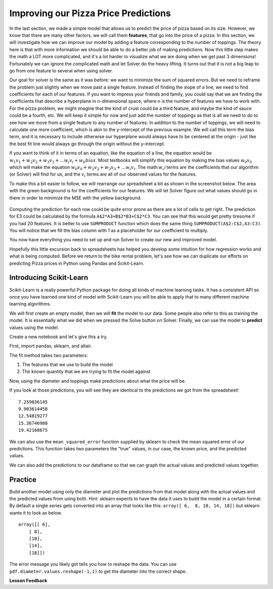 .. Copyright (C)  Google, Runestone Interactive LLC
   This work is licensed under the Creative Commons Attribution-ShareAlike 4.0
   International License. To view a copy of this license, visit
   http://creativecommons.org/licenses/by-sa/4.0/.


Improving our Pizza Price Predictions
=====================================

In the last section, we made a simple model that allows us to predict the price
of pizza based on its size. However, we know that there are many other factors,
we will call them **features**, that go into the price of a pizza. In this
section, we will investigate how we can improve our model by adding a feature
corresponding to the number of toppings. The theory here is that with more
information we should be able to do a better job of making predictions. Now this
little step makes the math a LOT more complicated, and it's a lot harder to
visualize what we are doing when we get past 3 dimensions! Fortunately we can
ignore the complicated math and let Solver do the heavy lifting. It turns out
that it is not a big leap to go from one feature to several when using solver.

Our goal for solver is the same as it was before: we want to minimize the sum of
squared errors. But we need to reframe the problem just slightly when we move
past a single feature. Instead of finding the slope of a line, we need to find
coefficients for each of our features. If you want to impress your friends and
family, you could say that we are finding the coefficients that describe a
hyperplane in n-dimensional space, where n is the number of features we have to
work with. For the pizza problem, we might imagine that the kind of crust could
be a third feature, and maybe the kind of sauce could be a fourth, etc. We will
keep it simple for now and just add the number of toppings as that is all we
need to do to see how we move from a single feature to any number of features.
In addition to the number of toppings, we will need to calculate one more
coefficient, which is akin to the y-intercept of the previous example. We will
call this term the bias term, and it is necessary to include otherwise our
hyperplane would always have to be centered at the origin - just like the best
fit line would always go through the origin without the y-intercept.

If you want to think of it in terms of an equation, like the equation of a line,
the equation would be
:math:`w_1 v_1 + w_2 v_2 + w_3 v_3 + ... w_i v_i  + w_b bias`. Most textbooks
will simplify this equation by making the bias values :math:`w_0 v_0` which will
make the equation :math:`w_0 v_0 + w_2 v_2 + w_3 v_3 + ... w_i v_i`. The
math:`w_i` terms are the coefficients that our algorithm (or Solver) will find
for us, and the :math:`v_i` terms are all of our observed values for the
features.

To make this a bit easier to follow, we will rearrange our spreadsheet a bit as
shown in the screenshot below. The area with the green background is for the
coefficients for our features. We will let Solver figure out what values should
go in there in order to minimize the MSE with the yellow background.


.. figure:: Figures/multi_solver.png


Computing the prediction for each row could be quite error prone as there are a
lot of cells to get right. The prediction for E3 could be calculated by the
formula ``A$2*A3+B$2*B3+C$2*C3``. You can see that this would get pretty
tiresome if you had 20 features. It is better to use ``SUMPRODUCT`` function
which does the same thing ``SUMPRODUCT(A$2:C$2,A3:C3)``. You will notice that we
fill the bias column with 1 as a placeholder for our coefficient to multiply.

You now have everything you need to set up and run Solver to create our new and
improved model.


.. fillintheblank:: multi_pizza_1

   What is the MSE for the new model? |blank|

   - :1.53.*: Is the correct answer, and an improvement over 1.75!
     :185.85: Is the MSE when the coefficients are all 0. Thats not quite right.
     :x: catchall feedback


.. fillintheblank:: multi_pizza_2

   The coefficient for pizza_diameter is |blank|, for num_toppings is |blank|,
   and for bias is |blank|.

   - :1.01.*: Is the correct answer
     :x: Not quite. Keep trying

   - :-0.617.*|-0.62.*: Is the correct answer
     :x: Not quite. Keep trying

   - :2.41.*: Is the correct answer
     :x: Not quite. Keep trying


Hopefully this little excursion back to spreadsheets has helped you develop some
intuition for how regression works and what is being computed. Before we return
to the bike rental problem, let's see how we can duplicate our efforts on
predicting Pizza prices in Python using Pandas and Scikit-Learn.


Introducing Scikit-Learn
------------------------

Scikit-Learn is a really powerful Python package for doing all kinds of machine
learning tasks. It has a consistent API so once you have learned one kind of
model with Scikit-Learn you will be able to apply that to many different machine
learning algorithms.

We will first create an empty model, then we will **fit** the model to our data.
Some people also refer to this as training the model. It is essentially what we
did when we pressed the Solve button on Solver. Finally, we can use the model to
**predict** values using the model.

Create a new notebook and let's give this a try.

First, import pandas, sklearn, and altair.


.. jupyter-execute::

    import pandas as pd
    from sklearn.linear_model import LinearRegression, LogisticRegression
    from sklearn.metrics import mean_squared_error
    from altair import Chart, X, Y
    pdf = pd.read_csv('./Data/pizza.csv')
    pdf


.. jupyter-execute::

    c = Chart(pdf).mark_point().encode(x='diameter',y='price')
    c

.. jupyter-execute::

    model = LinearRegression()
    model.fit(pdf[['diameter','toppings']], pdf.price)


The fit method takes two parameters:

1. The features that we use to build the model
2. The known quantity that we are trying to fit the model against

Now, using the diameter and toppings make predictions about what the price will
be.


.. jupyter-execute::

    model.predict(pdf[['diameter','toppings']])




If you look at those predictions, you will see they are identical to the
predictions we got from the spreadsheet!


.. parsed-literal::

    7.259036145
    9.903614458
    12.54819277
    15.36746988
    19.42168675


We can also use the ``mean_squared_error`` function supplied by sklearn to check
the mean squared error of our predictions. This function takes two parameters
the "true" values, in our case, the known price, and the predicted values.


.. jupyter-execute::

    mean_squared_error(pdf.price, model.predict(pdf[['diameter', 'toppings']]))



We can also add the predictions to our dataframe so that we can graph the actual
values and predicted values together.


.. jupyter-execute::

    pdf['predictions'] = model.predict(pdf[['diameter', 'toppings']])
    Chart(pdf).mark_circle().encode(x='diameter', y='price') + \
    Chart(pdf).mark_circle(color='red').encode(x='diameter', y='predictions')



Practice
--------

Build another model using only the diameter and plot the predictions from that
model along with the actual values and the predicted values from using both.
Hint: sklearn expects to have the data it uses to build the model in a certain
format. By default a single series gets converted into an array that looks like
this: ``array([ 6,  8, 10, 14, 18])`` but sklearn wants it to look as below.


.. parsed-literal::

    array([[ 6],
        [ 8],
        [10],
        [14],
        [18]])


The error message you likely got tells you how to reshape the data. You can use
``pdf.diameter.values.reshape(-1,1)`` to get the diameter into the correct
shape.


.. fillintheblank:: sklearn_pizza_top

   Build a third model using only the number of toppings. What is the mean
   squared error of this model? |blank|

   - :18.58.*: Is the correct answer
     :x: Keep on trying


**Lesson Feedback**

.. poll:: LearningZone_10_7
    :option_1: Comfort Zone
    :option_2: Learning Zone
    :option_3: Panic Zone

    During this lesson I was primarily in my...

.. poll:: Time_10_7
    :option_1: Very little time
    :option_2: A reasonable amount of time
    :option_3: More time than is reasonable

    Completing this lesson took...

.. poll:: TaskValue_10_7
    :option_1: Don't seem worth learning
    :option_2: May be worth learning
    :option_3: Are definitely worth learning

    Based on my own interests and needs, the things taught in this lesson...

.. poll:: Expectancy_10_7
    :option_1: Definitely within reach
    :option_2: Within reach if I try my hardest
    :option_3: Out of reach no matter how hard I try

    For me to master the things taught in this lesson feels...